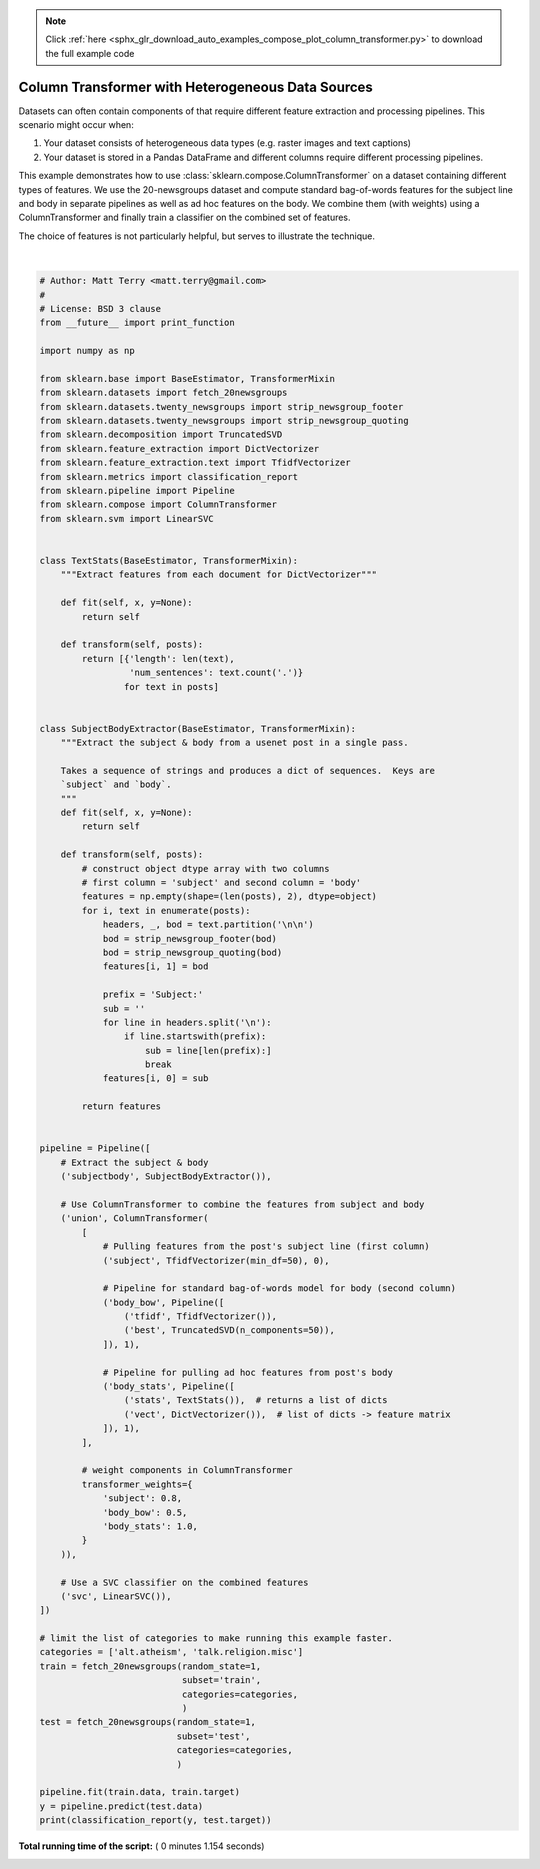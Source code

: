 .. note::
    :class: sphx-glr-download-link-note

    Click :ref:`here <sphx_glr_download_auto_examples_compose_plot_column_transformer.py>` to download the full example code
.. rst-class:: sphx-glr-example-title

.. _sphx_glr_auto_examples_compose_plot_column_transformer.py:


==================================================
Column Transformer with Heterogeneous Data Sources
==================================================

Datasets can often contain components of that require different feature
extraction and processing pipelines.  This scenario might occur when:

1. Your dataset consists of heterogeneous data types (e.g. raster images and
   text captions)
2. Your dataset is stored in a Pandas DataFrame and different columns
   require different processing pipelines.

This example demonstrates how to use
:class:`sklearn.compose.ColumnTransformer` on a dataset containing
different types of features.  We use the 20-newsgroups dataset and compute
standard bag-of-words features for the subject line and body in separate
pipelines as well as ad hoc features on the body. We combine them (with
weights) using a ColumnTransformer and finally train a classifier on the
combined set of features.

The choice of features is not particularly helpful, but serves to illustrate
the technique.





.. rst-class:: sphx-glr-script-out

 Out:

 .. code-block:: none

    precision    recall  f1-score   support

               0       0.96      0.61      0.75       503
               1       0.22      0.82      0.35        67

       micro avg       0.64      0.64      0.64       570
       macro avg       0.59      0.72      0.55       570
    weighted avg       0.88      0.64      0.70       570




|


.. code-block:: python


    # Author: Matt Terry <matt.terry@gmail.com>
    #
    # License: BSD 3 clause
    from __future__ import print_function

    import numpy as np

    from sklearn.base import BaseEstimator, TransformerMixin
    from sklearn.datasets import fetch_20newsgroups
    from sklearn.datasets.twenty_newsgroups import strip_newsgroup_footer
    from sklearn.datasets.twenty_newsgroups import strip_newsgroup_quoting
    from sklearn.decomposition import TruncatedSVD
    from sklearn.feature_extraction import DictVectorizer
    from sklearn.feature_extraction.text import TfidfVectorizer
    from sklearn.metrics import classification_report
    from sklearn.pipeline import Pipeline
    from sklearn.compose import ColumnTransformer
    from sklearn.svm import LinearSVC


    class TextStats(BaseEstimator, TransformerMixin):
        """Extract features from each document for DictVectorizer"""

        def fit(self, x, y=None):
            return self

        def transform(self, posts):
            return [{'length': len(text),
                     'num_sentences': text.count('.')}
                    for text in posts]


    class SubjectBodyExtractor(BaseEstimator, TransformerMixin):
        """Extract the subject & body from a usenet post in a single pass.

        Takes a sequence of strings and produces a dict of sequences.  Keys are
        `subject` and `body`.
        """
        def fit(self, x, y=None):
            return self

        def transform(self, posts):
            # construct object dtype array with two columns
            # first column = 'subject' and second column = 'body'
            features = np.empty(shape=(len(posts), 2), dtype=object)
            for i, text in enumerate(posts):
                headers, _, bod = text.partition('\n\n')
                bod = strip_newsgroup_footer(bod)
                bod = strip_newsgroup_quoting(bod)
                features[i, 1] = bod

                prefix = 'Subject:'
                sub = ''
                for line in headers.split('\n'):
                    if line.startswith(prefix):
                        sub = line[len(prefix):]
                        break
                features[i, 0] = sub

            return features


    pipeline = Pipeline([
        # Extract the subject & body
        ('subjectbody', SubjectBodyExtractor()),

        # Use ColumnTransformer to combine the features from subject and body
        ('union', ColumnTransformer(
            [
                # Pulling features from the post's subject line (first column)
                ('subject', TfidfVectorizer(min_df=50), 0),

                # Pipeline for standard bag-of-words model for body (second column)
                ('body_bow', Pipeline([
                    ('tfidf', TfidfVectorizer()),
                    ('best', TruncatedSVD(n_components=50)),
                ]), 1),

                # Pipeline for pulling ad hoc features from post's body
                ('body_stats', Pipeline([
                    ('stats', TextStats()),  # returns a list of dicts
                    ('vect', DictVectorizer()),  # list of dicts -> feature matrix
                ]), 1),
            ],

            # weight components in ColumnTransformer
            transformer_weights={
                'subject': 0.8,
                'body_bow': 0.5,
                'body_stats': 1.0,
            }
        )),

        # Use a SVC classifier on the combined features
        ('svc', LinearSVC()),
    ])

    # limit the list of categories to make running this example faster.
    categories = ['alt.atheism', 'talk.religion.misc']
    train = fetch_20newsgroups(random_state=1,
                               subset='train',
                               categories=categories,
                               )
    test = fetch_20newsgroups(random_state=1,
                              subset='test',
                              categories=categories,
                              )

    pipeline.fit(train.data, train.target)
    y = pipeline.predict(test.data)
    print(classification_report(y, test.target))

**Total running time of the script:** ( 0 minutes  1.154 seconds)


.. _sphx_glr_download_auto_examples_compose_plot_column_transformer.py:


.. only :: html

 .. container:: sphx-glr-footer
    :class: sphx-glr-footer-example



  .. container:: sphx-glr-download

     :download:`Download Python source code: plot_column_transformer.py <plot_column_transformer.py>`



  .. container:: sphx-glr-download

     :download:`Download Jupyter notebook: plot_column_transformer.ipynb <plot_column_transformer.ipynb>`


.. only:: html

 .. rst-class:: sphx-glr-signature

    `Gallery generated by Sphinx-Gallery <https://sphinx-gallery.readthedocs.io>`_

